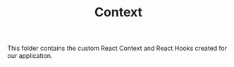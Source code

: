 #+TITLE: Context

This folder contains the custom React Context and React Hooks created for our application.
